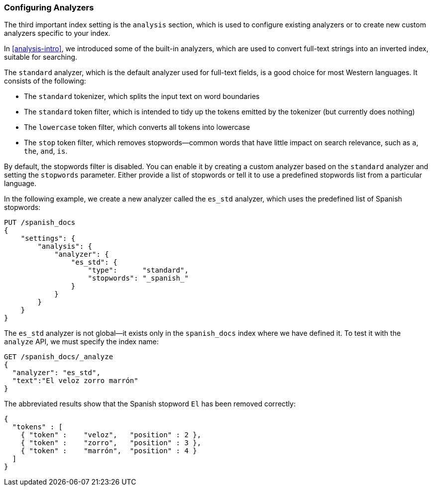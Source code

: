 [[configuring-analyzers]]
=== Configuring Analyzers

The third important index setting is the `analysis` section,((("index settings", "analysis"))) which is used
to configure existing analyzers or to create new custom analyzers
specific to your index.

In <<analysis-intro>>, we introduced some of the built-in ((("analyzers", "built-in")))analyzers,
which are used to convert full-text strings into an inverted index,
suitable for searching.

The `standard` analyzer, which is the default analyzer
used for full-text fields,((("standard analyzer", "components of"))) is a good choice for most Western languages.((("tokenization", "in standard analyzer")))((("standard token filter")))((("stop token filter")))((("standard tokenizer")))((("lowercase token filter")))
It consists of the following:

* The `standard` tokenizer, which splits the input text on word boundaries
* The `standard` token filter, which is intended to tidy up the tokens
  emitted by the tokenizer (but currently does nothing)
* The `lowercase` token filter, which converts all tokens into lowercase
* The `stop` token filter, which removes stopwords--common words
  that have little impact on search relevance, such as `a`, `the`, `and`,
  `is`.

By default, the stopwords filter is disabled.  You can enable it by creating a
custom analyzer based on the `standard` analyzer and setting the `stopwords`
parameter.((("stopwords parameter"))) Either provide a list of stopwords or tell it to use a predefined
stopwords list from a particular language.

In the following example, we create a new analyzer called the `es_std`
analyzer, which uses the predefined list of ((("Spanish", "analyzer using Spanish stopwords")))Spanish stopwords:

[source,js]
--------------------------------------------------
PUT /spanish_docs
{
    "settings": {
        "analysis": {
            "analyzer": {
                "es_std": {
                    "type":      "standard",
                    "stopwords": "_spanish_"
                }
            }
        }
    }
}
--------------------------------------------------
// SENSE: 070_Index_Mgmt/15_Configure_Analyzer.json

The `es_std` analyzer is not global--it exists only in the `spanish_docs`
index where we have defined it. To test it with the `analyze` API, we must
specify the index name:

[source,js]
--------------------------------------------------
GET /spanish_docs/_analyze
{
  "analyzer": "es_std",
  "text":"El veloz zorro marrón"
}
--------------------------------------------------
// SENSE: 070_Index_Mgmt/15_Configure_Analyzer.json

The abbreviated results show that the Spanish stopword `El` has been
removed correctly:

[source,js]
--------------------------------------------------
{
  "tokens" : [
    { "token" :    "veloz",   "position" : 2 },
    { "token" :    "zorro",   "position" : 3 },
    { "token" :    "marrón",  "position" : 4 }
  ]
}
--------------------------------------------------
